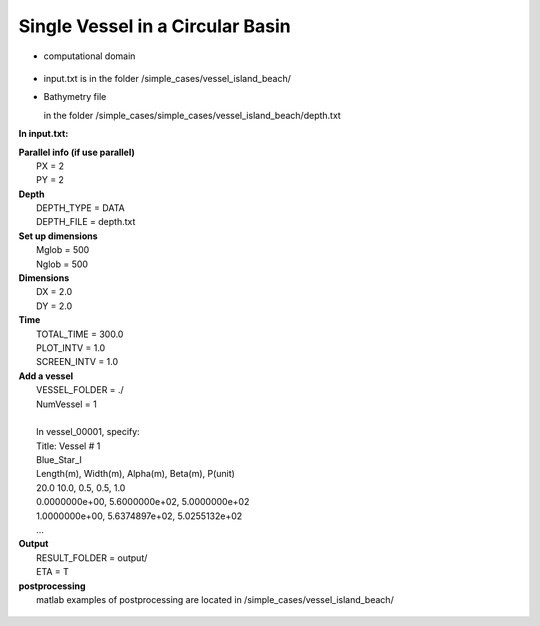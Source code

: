 Single Vessel in a Circular Basin 
###################################

* computational domain

.. figure:: images/simple_cases/depth_vessel.jpg
    :width: 400px
    :align: center
    :height: 350px
    :alt: alternate text
    :figclass: align-center

* input.txt
  is in the folder /simple_cases/vessel_island_beach/

* Bathymetry file

  in the folder /simple_cases/simple_cases/vessel_island_beach/depth.txt

**In input.txt:**

|  **Parallel info (if use parallel)**
|   PX = 2
|   PY = 2

|  **Depth**
|   DEPTH_TYPE = DATA
|   DEPTH_FILE = depth.txt

|  **Set up dimensions**
|   Mglob = 500
|   Nglob = 500

|  **Dimensions**
|   DX = 2.0
|   DY = 2.0

|  **Time**
|   TOTAL_TIME = 300.0
|   PLOT_INTV = 1.0
|   SCREEN_INTV = 1.0

|  **Add a vessel**
|   VESSEL_FOLDER = ./
|   NumVessel = 1
|
|   In vessel_00001, specify:  
|   Title: Vessel # 1
|   Blue_Star_I
|   Length(m), Width(m), Alpha(m), Beta(m), P(unit)
|   20.0  10.0, 0.5, 0.5, 1.0
|   0.0000000e+00,   5.6000000e+02,   5.0000000e+02
|   1.0000000e+00,   5.6374897e+02,   5.0255132e+02
|   ...  

|  **Output**
|   RESULT_FOLDER = output/
|   ETA = T

|  **postprocessing**
|   matlab examples of postprocessing are located in /simple_cases/vessel_island_beach/

.. figure:: images/simple_cases/shipwake_150.jpg
    :width: 300px
    :align: center
    :height: 300px
    :alt: alternate text
    :figclass: align-center




